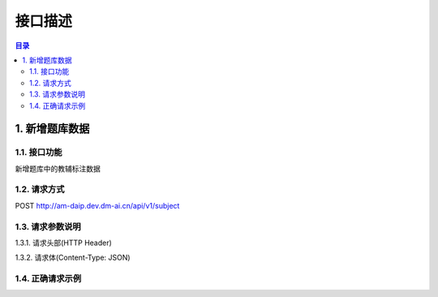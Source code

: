 ************************************************
接口描述
************************************************

.. contents:: 目录

1. 新增题库数据
======================================
1.1. 接口功能
--------------------------------------
新增题库中的教辅标注数据

1.2. 请求方式
--------------------------------------
POST http://am-daip.dev.dm-ai.cn/api/v1/subject

1.3. 请求参数说明
--------------------------------------
1.3.1. 请求头部(HTTP Header)

+---------------+---------------+---------------+----------------------------------------+
| 字段名         | 是否必选        | 数据类型       | 描述                                   |
+===============+===============+===============+========================================+
| token         | 是             | String        | 联系DM技术支持获得                       |
+---------------+---------------+---------------+----------------------------------------+

1.3.2. 请求体(Content-Type: JSON)

+---------------+---------------+---------------+----------------------------------------+
| 字段名         | 是否必选        | 数据类型       | 描述                                   |
+===============+===============+===============+========================================+
| cid           | 是             | String        | 科目id                                 |
+---------------+---------------+---------------+----------------------------------------+
| gid           | 是             | Int          | 年级id, 1~9代表1~9年级                    |
+---------------+---------------+---------------+----------------------------------------+
| bid           | 是             | String        | 书本id                                 |
+---------------+---------------+---------------+----------------------------------------+
| pid           | 是             | Int          | 题目所在的页码                            |
+---------------+---------------+---------------+----------------------------------------+
| question      | 是             | JSONArray     | 题目对象数组，一个对象对应一道题目数据       |
+---------------+---------------+---------------+----------------------------------------+
| image         | 是             | String        | image base64编码                       |
+---------------+---------------+---------------+----------------------------------------+

1.4. 正确请求示例
--------------------------------------
.. code-block::
    :linenos:
    token: Tfbzvepj0rrpwkbPhm9CuhIe6jtiCDth
    --------------------------------------
    {
        "cid": "5e1484a550ed1d14e8a09eed",
        "gid": 6,
        "bid": "5e1484a550ed1d14e8a09eed",
        "pid": 101,
        "question": [{....},{...}],
        "image": "/9j/4AAQSkZJRgABAQAAAQABAAD..."
    }


